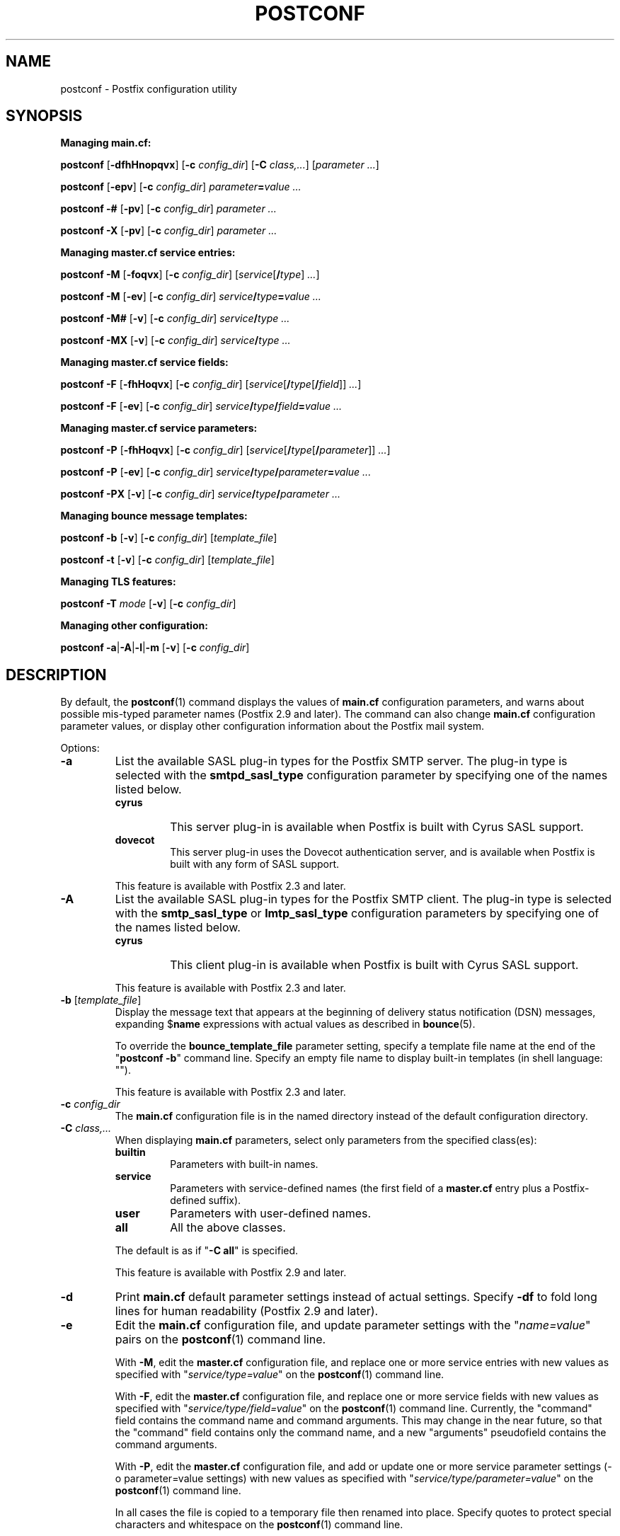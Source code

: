 .TH POSTCONF 1 
.ad
.fi
.SH NAME
postconf
\-
Postfix configuration utility
.SH "SYNOPSIS"
.na
.nf
.fi
.ti -4
\fBManaging main.cf:\fR

\fBpostconf\fR [\fB\-dfhHnopqvx\fR] [\fB\-c \fIconfig_dir\fR]
[\fB\-C \fIclass,...\fR] [\fIparameter ...\fR]

\fBpostconf\fR [\fB\-epv\fR] [\fB\-c \fIconfig_dir\fR]
\fIparameter\fB=\fIvalue ...\fR

\fBpostconf\fR \fB\-#\fR [\fB\-pv\fR] [\fB\-c \fIconfig_dir\fR]
\fIparameter ...\fR

\fBpostconf\fR \fB\-X\fR [\fB\-pv\fR] [\fB\-c \fIconfig_dir\fR]
\fIparameter ...\fR

.ti -4
\fBManaging master.cf service entries:\fR

\fBpostconf\fR \fB\-M\fR [\fB\-foqvx\fR] [\fB\-c \fIconfig_dir\fR]
[\fIservice\fR[\fB/\fItype\fR]\fI ...\fR]

\fBpostconf\fR \fB\-M\fR [\fB\-ev\fR] [\fB\-c \fIconfig_dir\fR]
\fIservice\fB/\fItype\fB=\fIvalue ...\fR

\fBpostconf\fR \fB\-M#\fR [\fB\-v\fR] [\fB\-c \fIconfig_dir\fR]
\fIservice\fB/\fItype ...\fR

\fBpostconf\fR \fB\-MX\fR [\fB\-v\fR] [\fB\-c \fIconfig_dir\fR]
\fIservice\fB/\fItype ...\fR

.ti -4
\fBManaging master.cf service fields:\fR

\fBpostconf\fR \fB\-F\fR [\fB\-fhHoqvx\fR] [\fB\-c \fIconfig_dir\fR]
[\fIservice\fR[\fB/\fItype\fR[\fB/\fIfield\fR]]\fI ...\fR]

\fBpostconf\fR \fB\-F\fR [\fB\-ev\fR] [\fB\-c \fIconfig_dir\fR]
\fIservice\fB/\fItype\fB/\fIfield\fB=\fIvalue ...\fR

.ti -4
\fBManaging master.cf service parameters:\fR

\fBpostconf\fR \fB\-P\fR [\fB\-fhHoqvx\fR] [\fB\-c \fIconfig_dir\fR]
[\fIservice\fR[\fB/\fItype\fR[\fB/\fIparameter\fR]]\fI ...\fR]

\fBpostconf\fR \fB\-P\fR [\fB\-ev\fR] [\fB\-c \fIconfig_dir\fR]
\fIservice\fB/\fItype\fB/\fIparameter\fB=\fIvalue ...\fR

\fBpostconf\fR \fB\-PX\fR [\fB\-v\fR] [\fB\-c \fIconfig_dir\fR]
\fIservice\fB/\fItype\fB/\fIparameter ...\fR

.ti -4
\fBManaging bounce message templates:\fR

\fBpostconf\fR \fB\-b\fR [\fB\-v\fR] [\fB\-c \fIconfig_dir\fR]
[\fItemplate_file\fR]

\fBpostconf\fR \fB\-t\fR [\fB\-v\fR] [\fB\-c \fIconfig_dir\fR]
[\fItemplate_file\fR]

.ti -4
\fBManaging TLS features:\fR

\fBpostconf\fR \fB\-T \fImode\fR [\fB\-v\fR] [\fB\-c \fIconfig_dir\fR]

.ti -4
\fBManaging other configuration:\fR

\fBpostconf\fR \fB\-a\fR|\fB\-A\fR|\fB\-l\fR|\fB\-m\fR [\fB\-v\fR]
[\fB\-c \fIconfig_dir\fR]
.SH DESCRIPTION
.ad
.fi
By default, the \fBpostconf\fR(1) command displays the
values of \fBmain.cf\fR configuration parameters, and warns
about possible mis\-typed parameter names (Postfix 2.9 and later).
The command can also change \fBmain.cf\fR configuration
parameter values, or display other configuration information
about the Postfix mail system.

Options:
.IP \fB\-a\fR
List the available SASL plug\-in types for the Postfix SMTP
server. The plug\-in type is selected with the \fBsmtpd_sasl_type\fR
configuration parameter by specifying one of the names
listed below.
.RS
.IP \fBcyrus\fR
This server plug\-in is available when Postfix is built with
Cyrus SASL support.
.IP \fBdovecot\fR
This server plug\-in uses the Dovecot authentication server,
and is available when Postfix is built with any form of SASL
support.
.RE
.IP
This feature is available with Postfix 2.3 and later.
.IP \fB\-A\fR
List the available SASL plug\-in types for the Postfix SMTP
client.  The plug\-in type is selected with the \fBsmtp_sasl_type\fR
or \fBlmtp_sasl_type\fR configuration parameters by specifying
one of the names listed below.
.RS
.IP \fBcyrus\fR
This client plug\-in is available when Postfix is built with
Cyrus SASL support.
.RE
.IP
This feature is available with Postfix 2.3 and later.
.IP "\fB\-b\fR [\fItemplate_file\fR]"
Display the message text that appears at the beginning of
delivery status notification (DSN) messages, expanding
$\fBname\fR expressions with actual values as described in
\fBbounce\fR(5).

To override the \fBbounce_template_file\fR parameter setting,
specify a template file name at the end of the "\fBpostconf
\-b\fR" command line. Specify an empty file name to display
built\-in templates (in shell language: "").

This feature is available with Postfix 2.3 and later.
.IP "\fB\-c \fIconfig_dir\fR"
The \fBmain.cf\fR configuration file is in the named directory
instead of the default configuration directory.
.IP "\fB\-C \fIclass,...\fR"
When displaying \fBmain.cf\fR parameters, select only
parameters from the specified class(es):
.RS
.IP \fBbuiltin\fR
Parameters with built\-in names.
.IP \fBservice\fR
Parameters with service\-defined names (the first field of
a \fBmaster.cf\fR entry plus a Postfix\-defined suffix).
.IP \fBuser\fR
Parameters with user\-defined names.
.IP \fBall\fR
All the above classes.
.RE
.IP
The default is as if "\fB\-C all\fR" is
specified.

This feature is available with Postfix 2.9 and later.
.IP \fB\-d\fR
Print \fBmain.cf\fR default parameter settings instead of
actual settings.
Specify \fB\-df\fR to fold long lines for human readability
(Postfix 2.9 and later).
.IP \fB\-e\fR
Edit the \fBmain.cf\fR configuration file, and update
parameter settings with the "\fIname=value\fR" pairs on the
\fBpostconf\fR(1) command line.

With \fB\-M\fR, edit the \fBmaster.cf\fR configuration file,
and replace one or more service entries with new values as
specified with "\fIservice/type=value\fR" on the \fBpostconf\fR(1)
command line.

With \fB\-F\fR, edit the \fBmaster.cf\fR configuration file,
and replace one or more service fields with new values as
specified with "\fIservice/type/field=value\fR" on the
\fBpostconf\fR(1) command line. Currently, the "command"
field contains the command name and command arguments.  This
may change in the near future, so that the "command" field
contains only the command name, and a new "arguments"
pseudofield contains the command arguments.

With \fB\-P\fR, edit the \fBmaster.cf\fR configuration file,
and add or update one or more service parameter settings
(\-o parameter=value settings) with new values as specified
with "\fIservice/type/parameter=value\fR" on the \fBpostconf\fR(1)
command line.

In all cases the file is copied to a temporary file then
renamed into place.  Specify quotes to protect special
characters and whitespace on the \fBpostconf\fR(1) command
line.

The \fB\-e\fR option is no longer needed with Postfix version
2.8 and later, as it is assumed whenever a value is specified
(empty or non\-empty).
.IP \fB\-f\fR
Fold long lines when printing \fBmain.cf\fR or \fBmaster.cf\fR
configuration file entries, for human readability.

This feature is available with Postfix 2.9 and later.
.IP \fB\-F\fR
Show \fBmaster.cf\fR per\-entry field settings (by default
all services and all fields), formatted as
"\fIservice/type/field=value\fR", one per line. Specify
\fB\-Ff\fR to fold long lines.

Specify one or more "\fIservice/type/field\fR" instances
on the \fBpostconf\fR(1) command line to limit the output
to fields of interest.  Trailing parameter name or service
type fields that are omitted will be handled as "*" wildcard
fields.

This feature is available with Postfix 2.11 and later.
.IP \fB\-h\fR
Show parameter or attribute values without the "\fIname\fR = "
label that normally precedes the value.
.IP \fB\-H\fR
Show parameter or attribute names without the " = \fIvalue\fR"
that normally follows the name.

This feature is available with Postfix 3.1 and later.
.IP \fB\-l\fR
List the names of all supported mailbox locking methods.
Postfix supports the following methods:
.RS
.IP \fBflock\fR
A kernel\-based advisory locking method for local files only.
This locking method is available on systems with a BSD
compatible library.
.IP \fBfcntl\fR
A kernel\-based advisory locking method for local and remote
files.
.IP \fBdotlock\fR
An application\-level locking method. An application locks
a file named \fIfilename\fR by creating a file named
\fIfilename\fB.lock\fR.  The application is expected to
remove its own lock file, as well as stale lock files that
were left behind after abnormal program termination.
.RE
.IP \fB\-m\fR
List the names of all supported lookup table types. In
Postfix configuration files, lookup tables are specified
as \fItype\fB:\fIname\fR, where \fItype\fR is one of the
types listed below. The table \fIname\fR syntax depends on
the lookup table type as described in the DATABASE_README
document.
.RS
.IP \fBbtree\fR
A sorted, balanced tree structure.  Available on systems
with support for Berkeley DB databases.
.IP \fBcdb\fR
A read\-optimized structure with no support for incremental
updates.  Available on systems with support for CDB databases.

This feature is available with Postfix 2.2 and later.
.IP \fBcidr\fR
A table that associates values with Classless Inter\-Domain
Routing (CIDR) patterns. This is described in \fBcidr_table\fR(5).

This feature is available with Postfix 2.2 and later.
.IP \fBdbm\fR
An indexed file type based on hashing.  Available on systems
with support for DBM databases.
.IP \fBenviron\fR
The UNIX process environment array. The lookup key is the
environment variable name; the table name is ignored.  Originally
implemented for testing, someone may find this useful someday.
.IP \fBfail\fR
A table that reliably fails all requests. The lookup table
name is used for logging. This table exists to simplify
Postfix error tests.

This feature is available with Postfix 2.9 and later.
.IP \fBhash\fR
An indexed file type based on hashing.  Available on systems
with support for Berkeley DB databases.
.IP "\fBinline\fR (read\-only)"
A non\-shared, in\-memory lookup table. Example: "\fBinline:{
\fIkey\fB=\fIvalue\fB, { \fIkey\fB = \fItext with whitespace
or comma\fB }}\fR". Key\-value pairs are separated by
whitespace or comma; with a key\-value pair inside "\fB{}\fR",
whitespace is ignored after the opening "\fB{\fR", around
the "\fB=\fR" between key and value, and before the closing
"\fB}\fR". Inline tables eliminate the need to create a
database file for just a few fixed elements.  See also the
\fIstatic:\fR map type.

This feature is available with Postfix 3.0 and later.
.IP \fBinternal\fR
A non\-shared, in\-memory hash table. Its content are lost
when a process terminates.
.IP "\fBlmdb\fR"
OpenLDAP LMDB database (a memory\-mapped, persistent file).
Available on systems with support for LMDB databases.  This
is described in \fBlmdb_table\fR(5).

This feature is available with Postfix 2.11 and later.
.IP "\fBldap\fR (read\-only)"
LDAP database client. This is described in \fBldap_table\fR(5).
.IP "\fBmemcache\fR"
Memcache database client. This is described in
\fBmemcache_table\fR(5).

This feature is available with Postfix 2.9 and later.
.IP "\fBmongodb\fR"
MongoDB database client. This is described in
\fBmongodb_table\fR(5).

This feature is available with Postfix 3.9 and later.
.IP "\fBmysql\fR (read\-only)"
MySQL database client.  Available on systems with support
for MySQL databases.  This is described in \fBmysql_table\fR(5).
.IP "\fBpcre\fR (read\-only)"
A lookup table based on Perl Compatible Regular Expressions.
The file format is described in \fBpcre_table\fR(5).
.IP "\fBpgsql\fR (read\-only)"
PostgreSQL database client. This is described in
\fBpgsql_table\fR(5).

This feature is available with Postfix 2.1 and later.
.IP "\fBpipemap\fR (read\-only)"
A lookup table that constructs a pipeline of tables.  Example:
"\fBpipemap:{\fItype_1:name_1,  ..., type_n:name_n\fB}\fR".
Each "pipemap:" query is given to the first table.  Each
lookup result becomes the query for the next table in the
pipeline, and the last table produces the final result.
When any table lookup produces no result, the pipeline
produces no result. The first and last characters of the
"pipemap:" table name must be "\fB{\fR" and "\fB}\fR".
Within these, individual maps are separated with comma or
whitespace.

This feature is available with Postfix 3.0 and later.
.IP "\fBproxy\fR"
Postfix \fBproxymap\fR(8) client for shared access to Postfix
databases. The table name syntax is \fItype\fB:\fIname\fR.

This feature is available with Postfix 2.0 and later.
.IP "\fBrandmap\fR (read\-only)"
An in\-memory table that performs random selection. Example:
"\fBrandmap:{\fIresult_1, ..., result_n\fB}\fR". Each table query
returns a random choice from the specified results. The first
and last characters of the "randmap:" table name must be
"\fB{\fR" and "\fB}\fR".  Within these, individual results
are separated with comma or whitespace. To give a specific
result more weight, specify it multiple times.

This feature is available with Postfix 3.0 and later.
.IP "\fBregexp\fR (read\-only)"
A lookup table based on regular expressions. The file format
is described in \fBregexp_table\fR(5).
.IP \fBsdbm\fR
An indexed file type based on hashing.  Available on systems
with support for SDBM databases.

This feature is available with Postfix 2.2 and later.
.IP "\fBsocketmap\fR (read\-only)"
Sendmail\-style socketmap client. The table name is
\fBinet\fR:\fIhost\fR:\fIport\fR:\fIname\fR for a TCP/IP
server, or \fBunix\fR:\fIpathname\fR:\fIname\fR for a
UNIX\-domain server. This is described in \fBsocketmap_table\fR(5).

This feature is available with Postfix 2.10 and later.
.IP "\fBsqlite\fR (read\-only)"
SQLite database. This is described in \fBsqlite_table\fR(5).

This feature is available with Postfix 2.8 and later.
.IP "\fBstatic\fR (read\-only)"
A table that always returns its name as lookup result. For
example, \fBstatic:foobar\fR always returns the string
\fBfoobar\fR as lookup result. Specify "\fBstatic:{ \fItext
with whitespace\fB }\fR" when the result contains whitespace;
this form ignores whitespace after the opening "\fB{\fR"
and before the closing
"\fB}\fR". See also the \fIinline:\fR map.

The form "\fBstatic:{\fItext\fB}\fR is available with Postfix
3.0 and later.
.IP "\fBtcp\fR (read\-only)"
TCP/IP client. The protocol is described in \fBtcp_table\fR(5).
.IP "\fBtexthash\fR (read\-only)"
Produces similar results as hash: files, except that you
don't need to run the \fBpostmap\fR(1) command before you
can use the file, and that it does not detect changes after
the file is read.

This feature is available with Postfix 2.8 and later.
.IP "\fBunionmap\fR (read\-only)"
A table that sends each query to multiple lookup tables and
that concatenates all found results, separated by comma.
The table name syntax is the same as for \fBpipemap\fR.

This feature is available with Postfix 3.0 and later.
.IP "\fBunix\fR (read\-only)"
A limited view of the UNIX authentication database. The
following tables are implemented:
.RS
. IP \fBunix:passwd.byname\fR
The table is the UNIX password database. The key is a login
name.  The result is a password file entry in \fBpasswd\fR(5)
format.
.IP \fBunix:group.byname\fR
The table is the UNIX group database. The key is a group
name.  The result is a group file entry in \fBgroup\fR(5)
format.
.RE
.RE
.IP
Other table types may exist depending on how Postfix was
built.
.IP \fB\-M\fR
Show \fBmaster.cf\fR file contents instead of \fBmain.cf\fR
file contents.  Specify \fB\-Mf\fR to fold long lines for
human readability.

Specify zero or more arguments, each with a \fIservice\-name\fR
or \fIservice\-name/service\-type\fR pair, where \fIservice\-name\fR
is the first field of a master.cf entry and \fIservice\-type\fR
is one of (\fBinet\fR, \fBunix\fR, \fBfifo\fR, or \fBpass\fR).

If \fIservice\-name\fR or \fIservice\-name/service\-type\fR
is specified, only the matching master.cf entries will be
output. For example, "\fBpostconf \-Mf smtp\fR" will output
all services named "smtp", and "\fBpostconf \-Mf smtp/inet\fR"
will output only the smtp service that listens on the
network.  Trailing service type fields that are omitted
will be handled as "*" wildcard fields.

This feature is available with Postfix 2.9 and later. The
syntax was changed from "\fIname.type\fR" to "\fIname/type\fR",
and "*" wildcard support was added with Postfix 2.11.
.IP \fB\-n\fR
Show only configuration parameters that have explicit
\fIname=value\fR settings in \fBmain.cf\fR.  Specify \fB\-nf\fR
to fold long lines for human readability (Postfix 2.9 and
later). To show settings that differ from built\-in defaults
only, use the following bash syntax:
.nf
    LANG=C comm \-23 <(postconf \-n) <(postconf \-d)
.fi
Replace "\-23" with "\-12" to show settings that duplicate
built\-in defaults.
.IP "\fB\-o \fIname=value\fR"
Override \fBmain.cf\fR parameter settings.  This lets you see
the effect changing a parameter would have when it is used in
other configuration parameters, e.g.:
.nf
    postconf \-x \-o stress=yes
.fi

This feature is available with Postfix 2.10 and later.
.IP \fB\-p\fR
Show \fBmain.cf\fR parameter settings. This is the default.

This feature is available with Postfix 2.11 and later.
.IP \fB\-P\fR
Show \fBmaster.cf\fR service parameter settings (by default
all services and all parameters), formatted as
"\fIservice/type/parameter=value\fR", one per line.  Specify
\fB\-Pf\fR to fold long lines.

Specify one or more "\fIservice/type/parameter\fR" instances
on the \fBpostconf\fR(1) command line to limit the output
to parameters of interest.  Trailing parameter name or
service type fields that are omitted will be handled as "*"
wildcard fields.

This feature is available with Postfix 2.11 and later.
.IP \fB\-q\fR
Do not log warnings for deprecated or unused parameters.

This feature is available with Postfix 3.9 and later.
.IP "\fB\-t\fR [\fItemplate_file\fR]"
Display the templates for text that appears at the beginning
of delivery status notification (DSN) messages, without
expanding $\fBname\fR expressions.

To override the \fBbounce_template_file\fR parameter setting,
specify a template file name at the end of the "\fBpostconf
\-t\fR" command line. Specify an empty file name to display
built\-in templates (in shell language: "").

This feature is available with Postfix 2.3 and later.
.IP "\fB\-T \fImode\fR"
If Postfix is compiled without TLS support, the \fB\-T\fR option
produces no output.  Otherwise, if an invalid \fImode\fR is specified,
the \fB\-T\fR option reports an error and exits with a non\-zero status
code. The valid modes are:
.RS
.IP \fBcompile\-version\fR
Output the OpenSSL version that Postfix was compiled with
(i.e. the OpenSSL version in a header file). The output
format is the same as with the command "\fBopenssl version\fR".
.IP \fBrun\-version\fR
Output the OpenSSL version that Postfix is linked with at
runtime (i.e. the OpenSSL version in a shared library).
.IP \fBpublic\-key\-algorithms\fR
Output the lower\-case names of the supported public\-key
algorithms, one per\-line.
.RE
.IP
This feature is available with Postfix 3.1 and later.
.IP \fB\-v\fR
Enable verbose logging for debugging purposes. Multiple
\fB\-v\fR options make the software increasingly verbose.
.IP \fB\-x\fR
Expand \fI$name\fR in \fBmain.cf\fR or \fBmaster.cf\fR
parameter values. The expansion is recursive.

This feature is available with Postfix 2.10 and later.
.IP \fB\-X\fR
Edit the \fBmain.cf\fR configuration file, and remove the
parameters named on the \fBpostconf\fR(1) command line.
Specify a list of parameter names, not "\fIname=value\fR"
pairs.

With \fB\-M\fR, edit the \fBmaster.cf\fR configuration file,
and remove one or more service entries as specified with
"\fIservice/type\fR" on the \fBpostconf\fR(1) command line.

With \fB\-P\fR, edit the \fBmaster.cf\fR configuration file,
and remove one or more service parameter settings (\-o
parameter=value settings) as specified with
"\fIservice/type/parameter\fR" on the \fBpostconf\fR(1)
command line.

In all cases the file is copied to a temporary file then
renamed into place.  Specify quotes to protect special
characters on the \fBpostconf\fR(1) command line.

There is no \fBpostconf\fR(1) command to perform the reverse
operation.

This feature is available with Postfix 2.10 and later.
Support for \-M and \-P was added with Postfix 2.11.
.IP \fB\-#\fR
Edit the \fBmain.cf\fR configuration file, and comment out
the parameters named on the \fBpostconf\fR(1) command line,
so that those parameters revert to their default values.
Specify a list of parameter names, not "\fIname=value\fR"
pairs.

With \fB\-M\fR, edit the \fBmaster.cf\fR configuration file,
and comment out one or more service entries as specified
with "\fIservice/type\fR" on the \fBpostconf\fR(1) command
line.

In all cases the file is copied to a temporary file then
renamed into place.  Specify quotes to protect special
characters on the \fBpostconf\fR(1) command line.

There is no \fBpostconf\fR(1) command to perform the reverse
operation.

This feature is available with Postfix 2.6 and later. Support
for \-M was added with Postfix 2.11.
.SH DIAGNOSTICS
.ad
.fi
Problems are reported to the standard error stream.
.SH "ENVIRONMENT"
.na
.nf
.ad
.fi
.IP \fBMAIL_CONFIG\fR
Directory with Postfix configuration files.
.SH "CONFIGURATION PARAMETERS"
.na
.nf
.ad
.fi
The following \fBmain.cf\fR parameters are especially
relevant to this program.

The text below provides only a parameter summary. See
\fBpostconf\fR(5) for more details including examples.
.IP "\fBconfig_directory (see 'postconf -d' output)\fR"
The default location of the Postfix main.cf and master.cf
configuration files.
.IP "\fBbounce_template_file (empty)\fR"
Pathname of a configuration file with bounce message templates.
.SH "FILES"
.na
.nf
/etc/postfix/main.cf, Postfix configuration parameters
/etc/postfix/master.cf, Postfix master daemon configuration
.SH "SEE ALSO"
.na
.nf
bounce(5), bounce template file format
master(5), master.cf configuration file syntax
postconf(5), main.cf configuration file syntax
.SH "README FILES"
.na
.nf
.ad
.fi
Use "\fBpostconf readme_directory\fR" or "\fBpostconf
html_directory\fR" to locate this information.
.na
.nf
DATABASE_README, Postfix lookup table overview
.SH "LICENSE"
.na
.nf
.ad
.fi
The Secure Mailer license must be distributed with this
software.
.SH "AUTHOR(S)"
.na
.nf
Wietse Venema
IBM T.J. Watson Research
P.O. Box 704
Yorktown Heights, NY 10598, USA

Wietse Venema
Google, Inc.
111 8th Avenue
New York, NY 10011, USA
